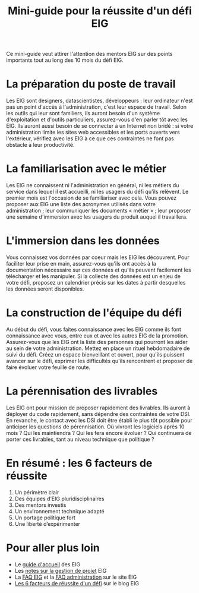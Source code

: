 #+title: Mini-guide pour la réussite d'un défi EIG

Ce mini-guide veut attirer l'attention des mentors EIG sur des points
importants tout au long des 10 mois du défi EIG.

* La préparation du poste de travail

Les EIG sont designers, datascientistes, développeurs : leur
ordinateur n'est pas un point d'accès à l'administration, c'est leur
espace de travail.  Selon les outils qui leur sont familiers, ils
auront besoin d'un système d'exploitation et d'outils particuliers,
assurez-vous d'en parler tôt avec les EIG.  Ils auront aussi besoin de
se connecter à un Internet non bridé : si votre administration limite
les sites web accessibles et les ports ouverts vers l'extérieur,
vérifiez avec les EIG à ce que ces contraintes ne font pas obstacle à
leur productivité.

* La familiarisation avec le métier

Les EIG ne connaissent ni l'administration en général, ni les métiers
du service dans lequel il est accueilli, ni les usagers du défi qu'ils
relèvent.  Le premier mois est l'occasion de se familiariser avec
cela.  Vous pouvez proposer aux EIG une liste des acronymes utilisés
dans votre administration ; leur communiquer les documents
« métier » ; leur proposer une semaine d'immersion avec les usagers du
produit auquel il travaillera.

* L'immersion dans les données

Vous connaissez vos données par coeur mais les EIG les découvrent.
Pour faciliter leur prise en main, assurez-vous qu'ils ont accès à la
documentation nécessaire sur ces données et qu'ils peuvent facilement
les télécharger et les manipuler.  Si la collecte des données est un
enjeu de votre défi, proposez un calendrier précis sur les dates à
partir desquelles les données seront disponibles.

* La construction de l'équipe du défi

Au début du défi, vous faites connaissance avec les EIG comme ils font
connaissance avec vous, entre eux et avec les autres EIG de la
promotion.  Assurez-vous que les EIG ont la liste des personnes qui
pourront les aider au sein de votre administration.  Mettez en place
un rituel hebdomadaire de suivi du défi.  Créez un espace bienveillant
et ouvert, pour qu'ils puissent avancer sur le défi, exprimer les
difficultés qu'ils rencontrent et proposer de faire évoluer votre
feuille de route.

* La pérennisation des livrables

Les EIG ont pour mission de proposer rapidement des livrables.  Ils
auront à déployer du code rapidement, sans dépendre des contraintes de
votre DSI.  En revanche, le contact avec les DSI doit être établi le
plus tôt possible pour anticiper les questions de pérennisation.  Où
vivront les logiciels après 10 mois ?  Qui les maintiendra ?  Qui les
fera encore évoluer ?  Qui continuera de porter ces livrables, tant au
niveau technique que politique ?

* En résumé : les 6 facteurs de réussite

1. Un périmètre clair
2. Des équipes d’EIG pluridisciplinaires
3. Des mentors investis
4. Un environnement technique adapté
5. Un portage politique fort
6. Une liberté d’expérimenter

* Pour aller plus loin

- Le [[https://github.com/entrepreneur-interet-general/eig-link/blob/master/accueil-eig.org][guide d'accueil]] des EIG
- Les [[https://github.com/entrepreneur-interet-general/eig-link/blob/master/guides/guide-projet-eig.md][notes sur la gestion de projet]] EIG
- La [[https://entrepreneur-interet-general.etalab.gouv.fr/faq-eig.html][FAQ EIG]] et la [[https://entrepreneur-interet-general.etalab.gouv.fr/faq-administrations.html][FAQ administration]] sur le site EIG
- [[https://entrepreneur-interet-general.etalab.gouv.fr/blog/2018/05/23/6-facteurs-de-reussite-defi-eig.html][Les 6 facteurs de réussite d'un défi]] sur le blog EIG
